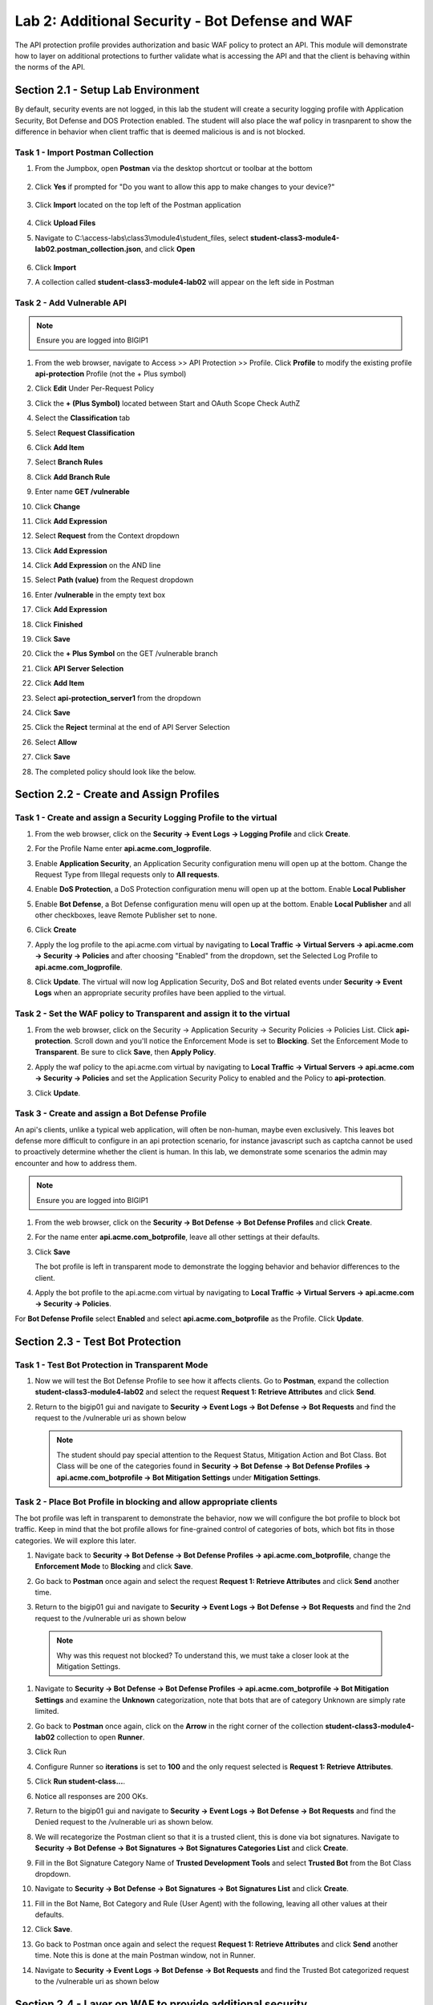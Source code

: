 Lab 2: Additional Security - Bot Defense and WAF
========================================================

The API protection profile provides authorization and basic WAF policy to protect an API. This module will demonstrate how to layer on additional protections to further validate what is accessing the API and that the client is behaving within the norms of the API.


Section 2.1 - Setup Lab Environment
----------------------------------------

By default, security events are not logged, in this lab the student will create a security logging profile with Application Security, Bot Defense and DOS Protection enabled.
The student will also place the waf policy in trasnparent to show the difference in behavior when client traffic that is deemed malicious is and is not blocked.


Task 1 - Import Postman Collection
~~~~~~~~~~~~~~~~~~~~~~~~~~~~~~~~~~~~~~

#. From the Jumpbox, open **Postman** via the desktop shortcut or toolbar at the bottom

    |image001|

#. Click **Yes** if prompted for "Do you want to allow this app to make changes to your device?"

    |image002|

#. Click **Import** located on the top left of the Postman application

    |image003|

#.  Click **Upload Files** 

    |image004|

#. Navigate to C:\\access-labs\\class3\\module4\\student_files, select **student-class3-module4-lab02.postman_collection.json**, and click **Open**

    |image005|

#.  Click **Import**

    |image006|

#. A collection called **student-class3-module4-lab02** will appear on the left side in Postman


Task 2 - Add Vulnerable API 
~~~~~~~~~~~~~~~~~~~~~~~~~~~~~~~~~~~~~~~~~~~~~~~~~~~~~~~~~~~~~~~~~~~~~~~~

.. note:: Ensure you are logged into BIGIP1

#. From the web browser, navigate to Access >> API Protection >> Profile.  Click **Profile** to modify the existing profile **api-protection** Profile (not the + Plus symbol)

   |image48|

#. Click **Edit** Under Per-Request Policy

   |image49|

#. Click the **+ (Plus Symbol)** located between Start and OAuth Scope Check AuthZ

   |image101|

#. Select the **Classification** tab
#. Select **Request Classification**
#. Click **Add Item**

   |image102|

#. Select **Branch Rules**
#. Click **Add Branch Rule**
#. Enter name **GET /vulnerable**
#. Click **Change**

   |image103|

#. Click **Add Expression**

   |image104|

#. Select **Request** from the Context dropdown

#. Click **Add Expression**

   |image105|

#. Click **Add Expression** on the AND line

   |image106|

#. Select **Path (value)** from the Request dropdown
#. Enter **/vulnerable** in the empty text box
#. Click **Add Expression**

   |image107|

#. Click **Finished**

   |image108|

#. Click **Save**

   |image109|

#. Click the **+ Plus Symbol** on the GET /vulnerable branch

   |image110|

#. Click **API Server Selection**
#. Click **Add Item**

   |image111|

#. Select **api-protection_server1** from the dropdown
#. Click **Save**

   |image112|

#. Click the **Reject** terminal at the end of API Server Selection

   |image113|

#. Select **Allow**
#. Click **Save**

   |image114|

#. The completed policy should look like the below.

   |image115|


Section 2.2 - Create and Assign Profiles
-------------------------------------------

Task 1 - Create and assign a Security Logging Profile to the virtual
~~~~~~~~~~~~~~~~~~~~~~~~~~~~~~~~~~~~~~~~~~~~~~~~~~~~~~~~~~~~~~~~~~~~~~~~

#. From the web browser, click on the **Security -> Event Logs -> Logging Profile** and click **Create**.


#. For the Profile Name enter **api.acme.com_logprofile**.

   |module2Lab1Task2-image1|


#. Enable **Application Security**, an Application Security configuration menu will open up at the bottom. Change the Request Type from Illegal requests only to **All requests**.

   |module2Lab1Task2-image2|

#. Enable **DoS Protection**, a DoS Protection configuration menu will open up at the bottom. Enable **Local Publisher**

   |module2Lab1Task2-image3|


#. Enable **Bot Defense**, a Bot Defense configuration menu will open up at the bottom. Enable **Local Publisher** and all other checkboxes, leave Remote Publisher set to none.

   |module2Lab1Task2-image4|

#. Click **Create**

#. Apply the log profile to the api.acme.com virtual by navigating to **Local Traffic -> Virtual Servers -> api.acme.com -> Security -> Policies** and after choosing "Enabled" from the dropdown, set the Selected Log Profile to **api.acme.com_logprofile**.

   |module2Lab1Task2-image5|

#. Click **Update**. The virtual will now log Application Security, DoS and Bot related events under **Security -> Event Logs** when an appropriate security profiles have been applied to the virtual.


Task 2 - Set the WAF policy to Transparent and assign it to the virtual
~~~~~~~~~~~~~~~~~~~~~~~~~~~~~~~~~~~~~~~~~~~~~~~~~~~~~~~~~~~~~~~~~~~~~~~~

#. From the web browser, click on the Security -> Application Security -> Security Policies -> Policies List. Click  **api-protection**. Scroll down and you'll notice the Enforcement Mode is set to **Blocking**. Set the Enforcement Mode to **Transparent**. Be sure to click **Save**, then **Apply Policy**.

   |module2Lab1Task3-image1|

#. Apply the waf policy to the api.acme.com virtual by navigating to **Local Traffic -> Virtual Servers -> api.acme.com -> Security -> Policies** and set the Application Security Policy to enabled and the Policy to  **api-protection**.

   |module2Lab1Task3-image2|

#. Click **Update**.



Task 3 - Create and assign a Bot Defense Profile
~~~~~~~~~~~~~~~~~~~~~~~~~~~~~~~~~~~~~~~~~~~~~~~~~~~~~~~~~~~~~~~~~~~~~~~~

An api's clients, unlike a typical web application, will often be non-human, maybe even exclusively.
This leaves bot defense more difficult to configure in an api protection scenario, for instance javascript such as captcha cannot be used to proactively determine whether the client is human.
In this lab, we demonstrate some scenarios the admin may encounter and how to address them.

.. note:: Ensure you are logged into BIGIP1

#. From the web browser, click on the **Security -> Bot Defense -> Bot Defense Profiles** and click **Create**.


#. For the name enter **api.acme.com_botprofile**, leave all other settings at their defaults.

   |module2Lab2Task1-image1|

#. Click **Save**

   The bot profile is left in transparent mode to demonstrate the logging behavior and behavior differences to the client.

#. Apply the bot profile to the api.acme.com virtual by navigating to **Local Traffic -> Virtual Servers -> api.acme.com -> Security -> Policies**.

For **Bot Defense Profile** select **Enabled** and select **api.acme.com_botprofile** as the Profile. Click **Update**.

   |module2Lab2Task1-image2|




Section 2.3 - Test Bot Protection
-------------------------------------------


Task 1 - Test Bot Protection in Transparent Mode
~~~~~~~~~~~~~~~~~~~~~~~~~~~~~~~~~~~~~~~~~~~~~~~~~~~~~~~~~~~~~~~~~~~~~~~


#. Now we will test the Bot Defense Profile to see how it affects clients. Go to **Postman**, expand the collection **student-class3-module4-lab02** and select the request **Request 1: Retrieve Attributes** and click **Send**.

#. Return to the bigip01 gui and navigate to **Security -> Event Logs -> Bot Defense -> Bot Requests** and find the request to the /vulnerable uri as shown below

   |module2Lab2Task1-image4|


   .. note:: The student should pay special attention to the Request Status, Mitigation Action and Bot Class. Bot Class will be one of the categories found in **Security -> Bot Defense -> Bot Defense Profiles -> api.acme.com_botprofile -> Bot Mitigation Settings** under **Mitigation Settings**.


Task 2 - Place Bot Profile in blocking and allow appropriate clients
~~~~~~~~~~~~~~~~~~~~~~~~~~~~~~~~~~~~~~~~~~~~~~~~~~~~~~~~~~~~~~~~~~~~~~~~

The bot profile was left in transparent to demonstrate the behavior, now we will configure the bot profile to 
block bot traffic. Keep in mind that the bot profile allows for fine-grained control of categories of bots, which bot fits in those categories. We will explore this later.

#. Navigate back to **Security -> Bot Defense -> Bot Defense Profiles -> api.acme.com_botprofile**, change the **Enforcement Mode** to  **Blocking** and click **Save**.

   |module2Lab2Task2-image1| 

#. Go back to **Postman** once again and select the request **Request 1: Retrieve Attributes** and click **Send** another time.

#.  Return to the bigip01 gui and navigate to **Security -> Event Logs -> Bot Defense -> Bot Requests** and find the 2nd request to the /vulnerable uri as shown below

   |module2Lab2Task2-image3| 

   .. note:: Why was this request not blocked? To understand this, we must take a closer look at the Mitigation Settings.
   
#. Navigate to **Security -> Bot Defense -> Bot Defense Profiles -> api.acme.com_botprofile -> Bot Mitigation Settings** and examine the **Unknown** categorization, note that bots that are of category Unknown are simply rate limited.

   |module2Lab2Task2-image4|

#. Go back to **Postman** once again, click on the **Arrow** in the right corner of the collection **student-class3-module4-lab02** collection to open **Runner**.  

   |image007|

#. Click Run

#. Configure Runner so  **iterations** is set to **100** and the only request selected is  **Request 1: Retrieve Attributes**.

#. Click **Run student-class...**.  

   |image008|

#. Notice all responses are 200 OKs.

   |image009|

#. Return to the bigip01 gui and navigate to **Security -> Event Logs -> Bot Defense -> Bot Requests** and find the Denied request to the /vulnerable uri as shown below.

   |module2Lab2Task2-image7|

#. We will recategorize the Postman client so that it is a trusted client, this is done via bot signatures. Navigate to **Security -> Bot Defense -> Bot Signatures -> Bot Signatures Categories List** and click **Create**.

#. Fill in the Bot Signature Category Name of **Trusted Development Tools** and select **Trusted Bot** from the Bot Class dropdown.

   |module2Lab2Task2-image12|

#. Navigate to **Security -> Bot Defense -> Bot Signatures -> Bot Signatures List** and click **Create**.

   |module2Lab2Task2-image8|

#. Fill in the Bot Name, Bot Category and Rule (User Agent) with the following, leaving all other values at their defaults.

   |module2Lab2Task2-image9|

#. Click **Save**.

#. Go back to Postman once again and select the request **Request 1: Retrieve Attributes** and click **Send** another time. Note this is done at the main Postman window, not in Runner.


#. Navigate to **Security -> Event Logs -> Bot Defense -> Bot Requests** and find the Trusted Bot categorized request to the /vulnerable uri as shown below


   |module2Lab2Task2-image11|


Section 2.4 - Layer on WAF to provide additional security
----------------------------------------------------------------------------


APIs are a collection of technologies just like any other application, in the lab the api is built on top of a windows server using powershell. This lab demonstrate how to tune the WAF policy to use attack signatures and meta-character enforcement to provide additional protection against malicious clients.

Meta-character enforcement allows the WAF admin to enforce which characters are allowed into a web application, whether it be in the header, url or parameter. In this lab we examine parameter meta-character enforcement.


Task 1 - Configure Attack Signatures and Change WAF Policy to Blocking
~~~~~~~~~~~~~~~~~~~~~~~~~~~~~~~~~~~~~~~~~~~~~~~~~~~~~~~~~~~~~~~~~~~~~~~~

#. Open a command prompt on the jumphost (a shortcut is on the desktop) 

   |module2Lab3Task1-image2|

#. Run the following command **curl -k "https://api.acme.com/vulnerable?Inject=|powershell%20badprogram.ps1" -v**

	.. note:: Pay special attention to the double quotes ("") around the url.

#. Navigate to **Security -> Event Logs -> Application -> Requests** and find this latest request. Locate the parameter value **|powershell badprogram.ps1**. Click the parameter and then hover over the parameter value and additional details will describe this part of the attack.

   |module2Lab3Task1-image3|

   .. note:: The **Enforcement Action** is None

	The F5 WAF highlights the part of the request it detects as malicious based on the policy's configuration. This can be very useful for learning and troubleshooting purposes.

#. Next hover over the **User-Agent** portion of the request.

   |module2Lab3Task1-image4|

	Notice the user-agent is curl, which may be a legitimate client. Make note of this.

	Ideally we want to block any malicious request, in this case the powershell execution attempt, but want to allow curl as it's a legitimate client in our case. What about the %20 meta character, should it be allowed? Depending on the application, this could be legitimate.
	
	In your environment, you must decide what is legitimate and what is illegitimate traffic, the F5 WAF can guide you via learning and help eliminate noise using Bot Defense, however to increase security beyond a basic WAF policy, understanding the application is needed.

#. Click on the  **Security -> Application Security -> Policy Building -> Learning and Blocking Settings -> Attack Signatures** and click Change

   |module2Lab3Task1-image5|

#. Enable **Command Execution Signatures** and click **Change**

   |module2Lab3Task1-image6|

#. Scroll to the bottom anc click **Save**.

   |module2Lab3Task1-image7|

#. Navigate to Security -> Application Security -> Security Policies -> **Policies List**.

#. Click  **api-protection** 

#. Click **Attack Signatures** 

#. Click the filter icon to easily locate the **Automated client access "curl"** signature.

   |module2Lab3Task1-image8| 

#. For the Attack Signature Name enter **Automated client access "curl"** and click **Apply Filter**.

   |module2Lab3Task1-image9|

   The result is

   |module2Lab3Task1-image10|

#. Select this signature and click **Disable**

   |module2Lab3Task1-image11|

#. Click **General Settings** and scroll down to "Enforcement Mode" and change it to "Blocking." Click Save and then Apply the Policy

   |module2Lab3Task1-image12|

#. Once again run the following command **curl -k "https://api.acme.com/vulnerable?Inject=|powershell%20badprogram.ps1" -v**

   **Pay special attention to the double quotes ("") around the url.**

#. Navigate to **Security -> Event Logs -> Application -> Requests** and find this latest request.

   |module2Lab3Task1-image13|

   Notice the enforcement action is still **None** but also notice the user-agent curl is no longer highlighted (since the signature was disabled). We changed the Policy to Blocking so why wasn't the request blocked? Hint: Click the "1" under Occurrences and you'll see the current status of the Attack Signature.

#. Hover over the highlighted payload and notice that the powershell attack signature is triggered.

   |module2Lab3Task1-image14|

   Powershell execution via http parameters is now mitigated. If you noticed in the request, that the **|** is considered illegal.
   What if that character was a legitimate value for a parameter?

   |module2Lab3Task1-image15|

#. Go back to the command prompt on the jumphost and run

   **curl -k "https://api.acme.com/vulnerable?param1=|legitimate%20value" -v**
   |

#. Navigate to **Security -> Event Logs -> Application -> Requests** and find this latest request. Notice the **|** is considered illegal. However its not blocked, the Enforcement Action is None

   |module2Lab3Task1-image16|

#. To see why this parameter character violation is not being blocked, but is being logged (alarmed). Navaigate to **Security -> Application Security -> Policy Building -> Learning and Blocking Settings -> Parameters** and enable the **Block** column for the **Illegal meta character in value** under the Parameters Section

   |module2Lab3Task1-image17|

#. Click **Save** then **Apply Policy**

#. Go back to the command prompt on the jumphost and run 

   **curl -k "https://api.acme.com/vulnerable?param1=|legitimate%20value" -v**
   |

#. Navigate to **Security -> Event Logs -> Application -> Requests** and find this latest request. Notice the **|** is considered illegal and is now blocked.

   |module2Lab3Task1-image18|


Task 2 - Implement Static Parameter values
~~~~~~~~~~~~~~~~~~~~~~~~~~~~~~~~~~~~~~~~~~~~~~~~~~~~~~~~~~~~~~~~~~~~~~~~

#. From Postman, click "Send" on the **Request 2: SSRF Attack-Google** request.  Notice you get content from restapiexammple.com via api.acme.com/vulnerable.  This endpoint is vulnerable to Server Side Request Forgery attacks

   |image118|

#. From Postman, run **Request 3: SSRF Attack-unprotected-json**. This site contains example ID and keys in JSON format.  Hackers will uses your servers as a jump off point to gain access to internal resources 

   |image119|

#. Navigate to **Security -> Event Logs -> Application -> Requests** and find both requests.  Notice nothing appears malicious about these requests except for the destinations. 

   |image120|

#.  We are going to secure the the uri parameter, so it only allows access to restapiexample, but not access to the internal private data.

#. Navigate to **Security -> Application Security -> Parameters -> Parameters List**.  Click the **+ Plus Symbol**

   |image121|

#. Enter the Name **uri**
#. Uncheck **Perform Staging**
#. From the Parameter Value Type dropdown select **Static Content Value**
#. Enter **https://www.google.com** for the New Static Value 
#. Click **Add**
#. Click **Create**

   |image122|

#. Click **Apply Policy**

#. From Postman, run **Request 2: SSRF Attack-Google**.  Access to Google is still allowed.

#. From Post, run **Request 3: SSRF Attack-unprotected-json**. This site is now blocked as intended

   |image123|

#. Navigate to **Security -> Event Logs -> Application -> Requests** and find the latest blocked request.  The uri parameter is highlighted due to Illegal Static Parameter Value.

   |image124|


.. |image001| image:: media/lab02/001.png
.. |image002| image:: media/lab02/002.png
.. |image003| image:: media/lab02/003.png
.. |image004| image:: media/lab02/004.png
.. |image005| image:: media/lab02/005.png
.. |image006| image:: media/lab02/006.png
.. |image007| image:: media/lab02/007.png
.. |image008| image:: media/lab02/008.png
.. |image009| image:: media/lab02/009.png


.. |image48| image:: media/lab02/image048.png
.. |image49| image:: media/lab02/049.png
.. |image64| image:: media/lab02/image064.png
.. |image101| image:: media/lab02/101.png
	:width: 800px
.. |image102| image:: media/lab02/image102.png
	:width: 800px
.. |image103| image:: media/lab02/image103.png
.. |image104| image:: media/lab02/image104.png
.. |image105| image:: media/lab02/image105.png
.. |image106| image:: media/lab02/image106.png
.. |image107| image:: media/lab02/image107.png
.. |image108| image:: media/lab02/image108.png
.. |image109| image:: media/lab02/image109.png
.. |image110| image:: media/lab02/110.png
.. |image111| image:: media/lab02/image111.png
.. |image112| image:: media/lab02/image112.png
.. |image113| image:: media/lab02/113.png
	:width: 1200px
.. |image114| image:: media/lab02/image114.png
.. |image115| image:: media/lab02/115.png
	:width: 1200px

.. |image116| image:: media/lab02/image116.png
	:width: 400px
.. |image117| image:: media/lab02/image117.png
	:width: 400px
.. |image118| image:: media/lab02/118.png
	:width: 800px
.. |image119| image:: media/lab02/119.png
	:width: 800px
.. |image120| image:: media/lab02/image120.png
	:width: 800px
.. |image121| image:: media/lab02/image121.png
	:width: 800px
.. |image122| image:: media/lab02/image122.png
	:width: 800px
.. |image123| image:: media/lab02/image123.png
	:width: 800px
.. |image124| image:: media/lab02/image124.png
	:width: 800px


..  |module2Lab1Task3-image2| image:: media/lab02/module2Lab1Task3-image2.png
        :width: 800px
..  |module2Lab1Task3-image1| image:: media/lab02/module2Lab1Task3-image1.png
        :width: 800px
..  |module2Lab1Task2-image5| image:: media/lab02/module2Lab1Task1-image5.png
        :width: 400px
..  |module2Lab1Task2-image4| image:: media/lab02/module2Lab1Task1-image4.png
        :width: 400px
..  |module2Lab1Task2-image3| image:: media/lab02/module2Lab1Task1-image3.png
        :width: 400px
..  |module2Lab1Task2-image2| image:: media/lab02/module2Lab1Task1-image2.png
        :width: 800px
..  |module2Lab1Task2-image1| image:: media/lab02/module2Lab1Task1-image1.png

..  |module2Lab2Task1-image1| image:: media/lab02/module2Lab2Task1-image1.png
        :width: 800px
..  |module2Lab2Task1-image2| image:: media/lab02/module2Lab2Task1-image2.png
        :width: 800px
..  |module2Lab2Task1-image3| image:: media/lab02/module2Lab2Task1-image3.png
        :width: 800px
..  |module2Lab2Task1-image4| image:: media/lab02/module2Lab2Task1-image4.png
        :width: 800px
..  |module2Lab2Task2-image1| image:: media/lab02/module2Lab2Task2-image1.png
        :width: 800px
..  |module2Lab2Task2-image2| image:: media/lab02/module2Lab2Task2-image2.png
        :width: 800px
..  |module2Lab2Task2-image3| image:: media/lab02/module2Lab2Task2-image3.png
        :width: 800px
..  |module2Lab2Task2-image4| image:: media/lab02/module2Lab2Task2-image4.png
        :width: 800px
..  |module2Lab2Task2-image5| image:: media/lab02/module2Lab2Task2-image5.png
        :width: 800px
..  |module2Lab2Task2-image6| image:: media/lab02/module2Lab2Task2-image6.png
        :width: 800px
..  |module2Lab2Task2-image7| image:: media/lab02/module2Lab2Task2-image7.png
        :width: 800px
..  |module2Lab2Task2-image8| image:: media/lab02/module2Lab2Task2-image8.png
        :width: 800px
..  |module2Lab2Task2-image9| image:: media/lab02/module2Lab2Task2-image9.png
        :width: 800px
..  |module2Lab2Task2-image10| image:: media/lab02/module2Lab2Task2-image10.png
        :width: 800px
..  |module2Lab2Task2-image11| image:: media/lab02/module2Lab2Task2-image11.png
        :width: 800px

..  |module2Lab2Task2-image12| image:: media/lab02/module2Lab2Task2-image12.png
        :width: 800px

..  |module2Lab3Task1-image18| image:: media/lab02/module2Lab3Task1-image18.png
        :width: 800px
..  |module2Lab3Task1-image17| image:: media/lab02/module2Lab3Task1-image17.png
        :width: 800px
..  |module2Lab3Task1-image16| image:: media/lab02/module2Lab3Task1-image16.png
        :width: 400px
..  |module2Lab3Task1-image15| image:: media/lab02/module2Lab3Task1-image15.png
        :width: 400px
..  |module2Lab3Task1-image14| image:: media/lab02/module2Lab3Task1-image14.png
        :width: 400px
..  |module2Lab3Task1-image13| image:: media/lab02/module2Lab3Task1-image13.png
        :width: 800px
..  |module2Lab3Task1-image12| image:: media/lab02/module2Lab3Task1-image12.png
        :width: 800px
..  |module2Lab3Task1-image11| image:: media/lab02/module2Lab3Task1-image11.png
        :width: 800px
..  |module2Lab3Task1-image10| image:: media/lab02/module2Lab3Task1-image10.png
        :width: 800px
..  |module2Lab3Task1-image9| image:: media/lab02/module2Lab3Task1-image9.png
        :width: 800px
..  |module2Lab3Task1-image8| image:: media/lab02/module2Lab3Task1-image8.png
        :width: 100px
..  |module2Lab3Task1-image7| image:: media/lab02/module2Lab3Task1-image7.png
        :width: 200px
..  |module2Lab3Task1-image6| image:: media/lab02/module2Lab3Task1-image6.png
        :width: 800px
..  |module2Lab3Task1-image5| image:: media/lab02/module2Lab3Task1-image5.png
        :width: 800px
..  |module2Lab3Task1-image4| image:: media/lab02/module2Lab3Task1-image4.png
        :width: 400px
..  |module2Lab3Task1-image3| image:: media/lab02/module2Lab3Task1-image3.png
        :width: 800px
..  |module2Lab3Task1-image2| image:: media/lab02/module2Lab3Task1-image2.png
        :width: 100px
..  |module2Lab3Task1-image1| image:: media/lab02/module2Lab3Task1-image1.png
        :width: 800px





